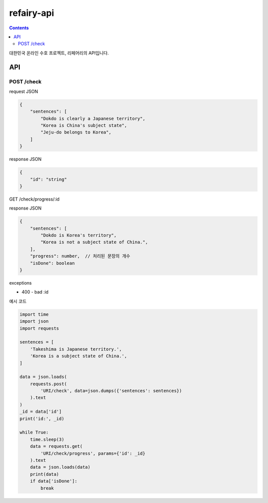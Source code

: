 refairy-api
====================

.. contents::

대한민국 온라인 수호 프로젝트, 리페어리의 API입니다.

API
----------------------------------------

POST /check
~~~~~~~~~~~
request JSON

.. code-block:: JSON

    {
        "sentences": [
            "Dokdo is clearly a Japanese territory",
            "Korea is China's subject state",
            "Jeju-do belongs to Korea",
        ]
    }

response JSON

.. code-block:: JSON
    
    {
        "id": "string"
    }

GET /check/progress/:id

response JSON

.. code-block:: JSON

    {
        "sentences": [
            "Dokdo is Korea's territory",
            "Korea is not a subject state of China.",
        ],
        "progress": number,  // 처리된 문장의 개수
        "isDone": boolean
    }

exceptions

- 400 - bad :id

예시 코드

.. code-block:: Python

    import time
    import json
    import requests

    sentences = [
        'Takeshima is Japanese territory.',
        'Korea is a subject state of China.',
    ]

    data = json.loads(
        requests.post(
            'URI/check', data=json.dumps({'sentences': sentences})
        ).text
    )
    _id = data['id']
    print('id:', _id)

    while True:
        time.sleep(3)
        data = requests.get(
            'URI/check/progress', params={'id': _id}
        ).text
        data = json.loads(data)
        print(data)
        if data['isDone']:
            break
